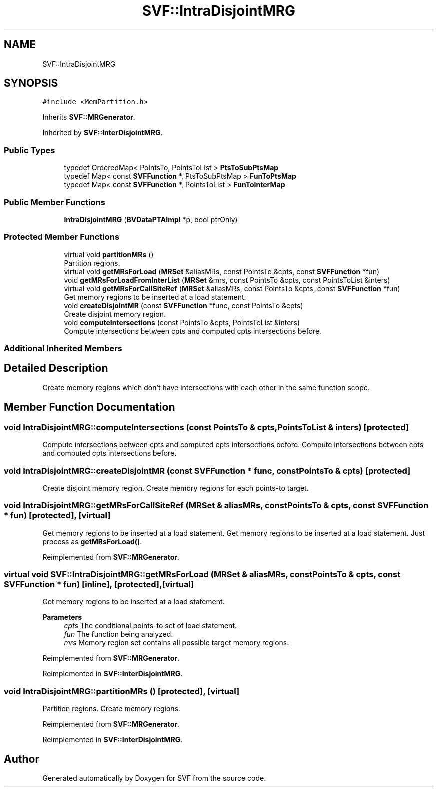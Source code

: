 .TH "SVF::IntraDisjointMRG" 3 "Sun Feb 14 2021" "SVF" \" -*- nroff -*-
.ad l
.nh
.SH NAME
SVF::IntraDisjointMRG
.SH SYNOPSIS
.br
.PP
.PP
\fC#include <MemPartition\&.h>\fP
.PP
Inherits \fBSVF::MRGenerator\fP\&.
.PP
Inherited by \fBSVF::InterDisjointMRG\fP\&.
.SS "Public Types"

.in +1c
.ti -1c
.RI "typedef OrderedMap< PointsTo, PointsToList > \fBPtsToSubPtsMap\fP"
.br
.ti -1c
.RI "typedef Map< const \fBSVFFunction\fP *, PtsToSubPtsMap > \fBFunToPtsMap\fP"
.br
.ti -1c
.RI "typedef Map< const \fBSVFFunction\fP *, PointsToList > \fBFunToInterMap\fP"
.br
.in -1c
.SS "Public Member Functions"

.in +1c
.ti -1c
.RI "\fBIntraDisjointMRG\fP (\fBBVDataPTAImpl\fP *p, bool ptrOnly)"
.br
.in -1c
.SS "Protected Member Functions"

.in +1c
.ti -1c
.RI "virtual void \fBpartitionMRs\fP ()"
.br
.RI "Partition regions\&. "
.ti -1c
.RI "virtual void \fBgetMRsForLoad\fP (\fBMRSet\fP &aliasMRs, const PointsTo &cpts, const \fBSVFFunction\fP *fun)"
.br
.ti -1c
.RI "void \fBgetMRsForLoadFromInterList\fP (\fBMRSet\fP &mrs, const PointsTo &cpts, const PointsToList &inters)"
.br
.ti -1c
.RI "virtual void \fBgetMRsForCallSiteRef\fP (\fBMRSet\fP &aliasMRs, const PointsTo &cpts, const \fBSVFFunction\fP *fun)"
.br
.RI "Get memory regions to be inserted at a load statement\&. "
.ti -1c
.RI "void \fBcreateDisjointMR\fP (const \fBSVFFunction\fP *func, const PointsTo &cpts)"
.br
.RI "Create disjoint memory region\&. "
.ti -1c
.RI "void \fBcomputeIntersections\fP (const PointsTo &cpts, PointsToList &inters)"
.br
.RI "Compute intersections between cpts and computed cpts intersections before\&. "
.in -1c
.SS "Additional Inherited Members"
.SH "Detailed Description"
.PP 
Create memory regions which don't have intersections with each other in the same function scope\&. 
.SH "Member Function Documentation"
.PP 
.SS "void IntraDisjointMRG::computeIntersections (const PointsTo & cpts, PointsToList & inters)\fC [protected]\fP"

.PP
Compute intersections between cpts and computed cpts intersections before\&. Compute intersections between cpts and computed cpts intersections before\&. 
.SS "void IntraDisjointMRG::createDisjointMR (const \fBSVFFunction\fP * func, const PointsTo & cpts)\fC [protected]\fP"

.PP
Create disjoint memory region\&. Create memory regions for each points-to target\&. 
.SS "void IntraDisjointMRG::getMRsForCallSiteRef (\fBMRSet\fP & aliasMRs, const PointsTo & cpts, const \fBSVFFunction\fP * fun)\fC [protected]\fP, \fC [virtual]\fP"

.PP
Get memory regions to be inserted at a load statement\&. Get memory regions to be inserted at a load statement\&. Just process as \fBgetMRsForLoad()\fP\&. 
.PP
Reimplemented from \fBSVF::MRGenerator\fP\&.
.SS "virtual void SVF::IntraDisjointMRG::getMRsForLoad (\fBMRSet\fP & aliasMRs, const PointsTo & cpts, const \fBSVFFunction\fP * fun)\fC [inline]\fP, \fC [protected]\fP, \fC [virtual]\fP"
Get memory regions to be inserted at a load statement\&. 
.PP
\fBParameters\fP
.RS 4
\fIcpts\fP The conditional points-to set of load statement\&. 
.br
\fIfun\fP The function being analyzed\&. 
.br
\fImrs\fP Memory region set contains all possible target memory regions\&. 
.RE
.PP

.PP
Reimplemented from \fBSVF::MRGenerator\fP\&.
.PP
Reimplemented in \fBSVF::InterDisjointMRG\fP\&.
.SS "void IntraDisjointMRG::partitionMRs ()\fC [protected]\fP, \fC [virtual]\fP"

.PP
Partition regions\&. Create memory regions\&.
.PP
Reimplemented from \fBSVF::MRGenerator\fP\&.
.PP
Reimplemented in \fBSVF::InterDisjointMRG\fP\&.

.SH "Author"
.PP 
Generated automatically by Doxygen for SVF from the source code\&.
